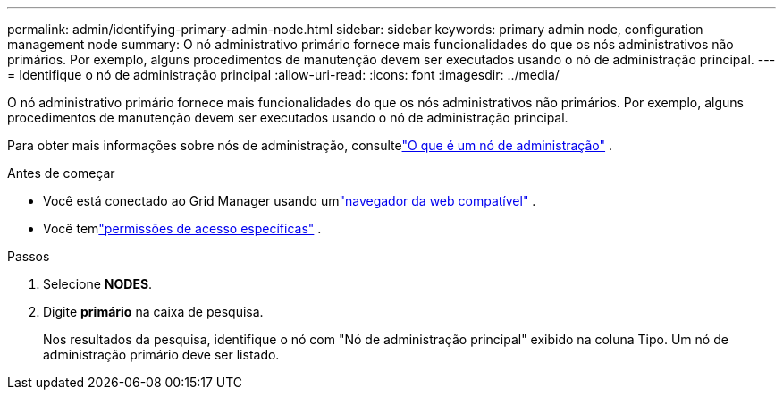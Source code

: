 ---
permalink: admin/identifying-primary-admin-node.html 
sidebar: sidebar 
keywords: primary admin node, configuration management node 
summary: O nó administrativo primário fornece mais funcionalidades do que os nós administrativos não primários.  Por exemplo, alguns procedimentos de manutenção devem ser executados usando o nó de administração principal. 
---
= Identifique o nó de administração principal
:allow-uri-read: 
:icons: font
:imagesdir: ../media/


[role="lead"]
O nó administrativo primário fornece mais funcionalidades do que os nós administrativos não primários.  Por exemplo, alguns procedimentos de manutenção devem ser executados usando o nó de administração principal.

Para obter mais informações sobre nós de administração, consultelink:../primer/what-admin-node-is.html["O que é um nó de administração"] .

.Antes de começar
* Você está conectado ao Grid Manager usando umlink:../admin/web-browser-requirements.html["navegador da web compatível"] .
* Você temlink:admin-group-permissions.html["permissões de acesso específicas"] .


.Passos
. Selecione *NODES*.
. Digite *primário* na caixa de pesquisa.
+
Nos resultados da pesquisa, identifique o nó com "Nó de administração principal" exibido na coluna Tipo.  Um nó de administração primário deve ser listado.



